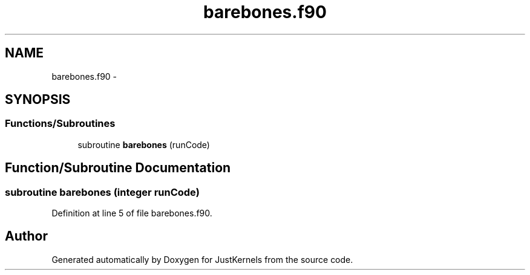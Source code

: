 .TH "barebones.f90" 3 "Fri Apr 10 2020" "Version 1.0" "JustKernels" \" -*- nroff -*-
.ad l
.nh
.SH NAME
barebones.f90 \- 
.SH SYNOPSIS
.br
.PP
.SS "Functions/Subroutines"

.in +1c
.ti -1c
.RI "subroutine \fBbarebones\fP (runCode)"
.br
.in -1c
.SH "Function/Subroutine Documentation"
.PP 
.SS "subroutine barebones (integer runCode)"

.PP
Definition at line 5 of file barebones\&.f90\&.
.SH "Author"
.PP 
Generated automatically by Doxygen for JustKernels from the source code\&.

